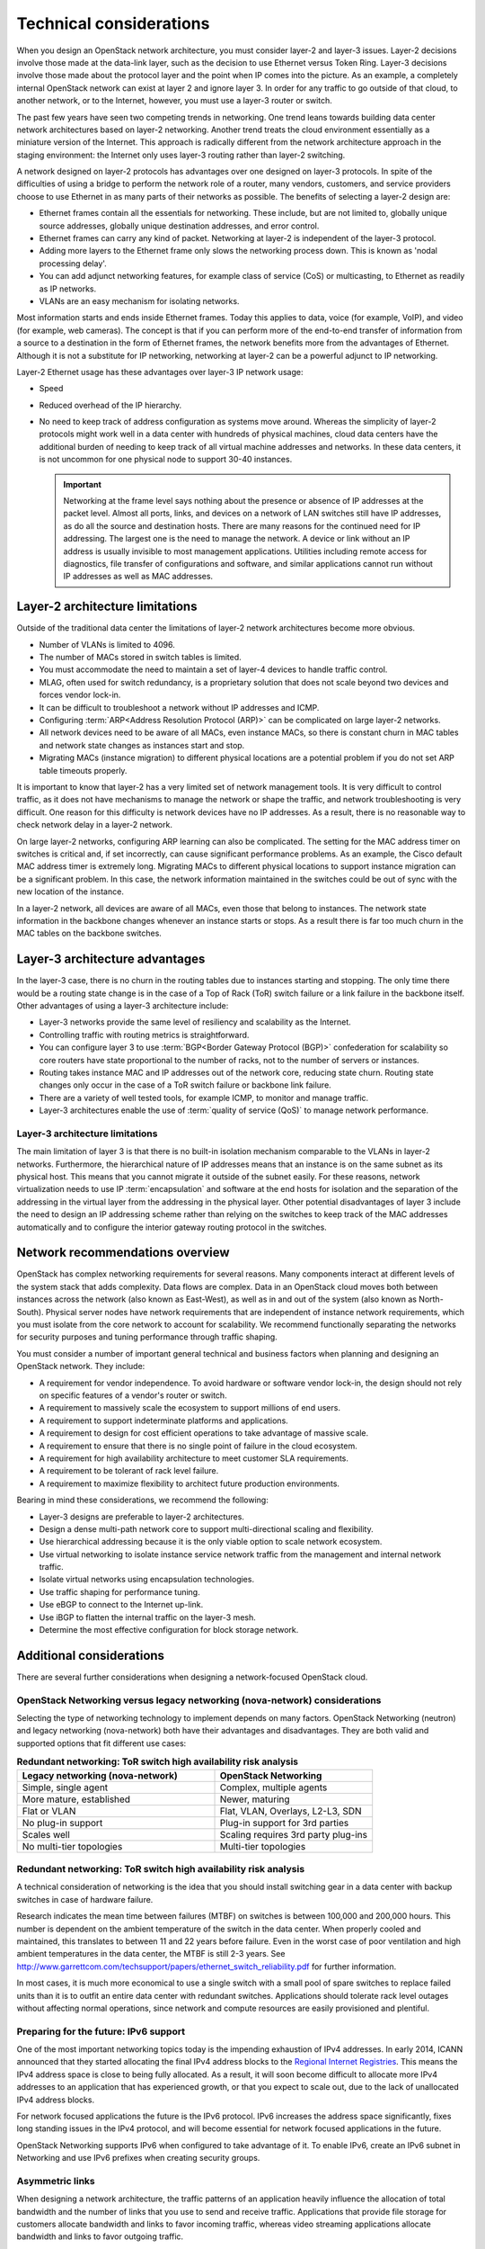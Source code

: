 Technical considerations
~~~~~~~~~~~~~~~~~~~~~~~~

When you design an OpenStack network architecture, you must consider
layer-2 and layer-3 issues. Layer-2 decisions involve those made at the
data-link layer, such as the decision to use Ethernet versus Token Ring.
Layer-3 decisions involve those made about the protocol layer and the
point when IP comes into the picture. As an example, a completely
internal OpenStack network can exist at layer 2 and ignore layer 3. In
order for any traffic to go outside of that cloud, to another network,
or to the Internet, however, you must use a layer-3 router or switch.

The past few years have seen two competing trends in networking. One
trend leans towards building data center network architectures based on
layer-2 networking. Another trend treats the cloud environment
essentially as a miniature version of the Internet. This approach is
radically different from the network architecture approach in the
staging environment: the Internet only uses layer-3 routing rather than
layer-2 switching.

A network designed on layer-2 protocols has advantages over one designed
on layer-3 protocols. In spite of the difficulties of using a bridge to
perform the network role of a router, many vendors, customers, and
service providers choose to use Ethernet in as many parts of their
networks as possible. The benefits of selecting a layer-2 design are:

* Ethernet frames contain all the essentials for networking. These
  include, but are not limited to, globally unique source addresses,
  globally unique destination addresses, and error control.

* Ethernet frames can carry any kind of packet. Networking at layer-2
  is independent of the layer-3 protocol.

* Adding more layers to the Ethernet frame only slows the networking
  process down. This is known as 'nodal processing delay'.

* You can add adjunct networking features, for example class of service
  (CoS) or multicasting, to Ethernet as readily as IP networks.

* VLANs are an easy mechanism for isolating networks.

Most information starts and ends inside Ethernet frames. Today this
applies to data, voice (for example, VoIP), and video (for example, web
cameras). The concept is that if you can perform more of the end-to-end
transfer of information from a source to a destination in the form of
Ethernet frames, the network benefits more from the advantages of
Ethernet. Although it is not a substitute for IP networking, networking
at layer-2 can be a powerful adjunct to IP networking.

Layer-2 Ethernet usage has these advantages over layer-3 IP network
usage:

* Speed

* Reduced overhead of the IP hierarchy.

* No need to keep track of address configuration as systems move
  around. Whereas the simplicity of layer-2 protocols might work well
  in a data center with hundreds of physical machines, cloud data
  centers have the additional burden of needing to keep track of all
  virtual machine addresses and networks. In these data centers, it is
  not uncommon for one physical node to support 30-40 instances.

  .. important::

     Networking at the frame level says nothing about the presence or
     absence of IP addresses at the packet level. Almost all ports,
     links, and devices on a network of LAN switches still have IP
     addresses, as do all the source and destination hosts. There are
     many reasons for the continued need for IP addressing. The largest
     one is the need to manage the network. A device or link without an
     IP address is usually invisible to most management applications.
     Utilities including remote access for diagnostics, file transfer of
     configurations and software, and similar applications cannot run
     without IP addresses as well as MAC addresses.

Layer-2 architecture limitations
--------------------------------

Outside of the traditional data center the limitations of layer-2
network architectures become more obvious.

* Number of VLANs is limited to 4096.

* The number of MACs stored in switch tables is limited.

* You must accommodate the need to maintain a set of layer-4 devices to
  handle traffic control.

* MLAG, often used for switch redundancy, is a proprietary solution
  that does not scale beyond two devices and forces vendor lock-in.

* It can be difficult to troubleshoot a network without IP addresses
  and ICMP.

* Configuring :term:`ARP<Address Resolution Protocol (ARP)>` can be
  complicated on large layer-2 networks.

* All network devices need to be aware of all MACs, even instance MACs,
  so there is constant churn in MAC tables and network state changes as
  instances start and stop.

* Migrating MACs (instance migration) to different physical locations
  are a potential problem if you do not set ARP table timeouts
  properly.

It is important to know that layer-2 has a very limited set of network
management tools. It is very difficult to control traffic, as it does
not have mechanisms to manage the network or shape the traffic, and
network troubleshooting is very difficult. One reason for this
difficulty is network devices have no IP addresses. As a result, there
is no reasonable way to check network delay in a layer-2 network.

On large layer-2 networks, configuring ARP learning can also be
complicated. The setting for the MAC address timer on switches is
critical and, if set incorrectly, can cause significant performance
problems. As an example, the Cisco default MAC address timer is
extremely long. Migrating MACs to different physical locations to
support instance migration can be a significant problem. In this case,
the network information maintained in the switches could be out of sync
with the new location of the instance.

In a layer-2 network, all devices are aware of all MACs, even those that
belong to instances. The network state information in the backbone
changes whenever an instance starts or stops. As a result there is far
too much churn in the MAC tables on the backbone switches.

Layer-3 architecture advantages
-------------------------------

In the layer-3 case, there is no churn in the routing tables due to
instances starting and stopping. The only time there would be a routing
state change is in the case of a Top of Rack (ToR) switch failure or a
link failure in the backbone itself. Other advantages of using a layer-3
architecture include:

* Layer-3 networks provide the same level of resiliency and scalability
  as the Internet.

* Controlling traffic with routing metrics is straightforward.

* You can configure layer 3 to use :term:`BGP<Border Gateway Protocol (BGP)>`
  confederation for scalability so core routers have state proportional to the
  number of racks, not to the number of servers or instances.

* Routing takes instance MAC and IP addresses out of the network core,
  reducing state churn. Routing state changes only occur in the case of
  a ToR switch failure or backbone link failure.

* There are a variety of well tested tools, for example ICMP, to
  monitor and manage traffic.

* Layer-3 architectures enable the use of :term:`quality of service (QoS)` to
  manage network performance.

Layer-3 architecture limitations
^^^^^^^^^^^^^^^^^^^^^^^^^^^^^^^^

The main limitation of layer 3 is that there is no built-in isolation
mechanism comparable to the VLANs in layer-2 networks. Furthermore, the
hierarchical nature of IP addresses means that an instance is on the
same subnet as its physical host. This means that you cannot migrate it
outside of the subnet easily. For these reasons, network virtualization
needs to use IP :term:`encapsulation` and software at the end hosts for
isolation and the separation of the addressing in the virtual layer from
the addressing in the physical layer. Other potential disadvantages of
layer 3 include the need to design an IP addressing scheme rather than
relying on the switches to keep track of the MAC addresses automatically
and to configure the interior gateway routing protocol in the switches.

Network recommendations overview
--------------------------------

OpenStack has complex networking requirements for several reasons. Many
components interact at different levels of the system stack that adds
complexity. Data flows are complex. Data in an OpenStack cloud moves
both between instances across the network (also known as East-West), as
well as in and out of the system (also known as North-South). Physical
server nodes have network requirements that are independent of instance
network requirements, which you must isolate from the core network to
account for scalability. We recommend functionally separating the
networks for security purposes and tuning performance through traffic
shaping.

You must consider a number of important general technical and business
factors when planning and designing an OpenStack network. They include:

* A requirement for vendor independence. To avoid hardware or software
  vendor lock-in, the design should not rely on specific features of a
  vendor's router or switch.

* A requirement to massively scale the ecosystem to support millions of
  end users.

* A requirement to support indeterminate platforms and applications.

* A requirement to design for cost efficient operations to take
  advantage of massive scale.

* A requirement to ensure that there is no single point of failure in
  the cloud ecosystem.

* A requirement for high availability architecture to meet customer SLA
  requirements.

* A requirement to be tolerant of rack level failure.

* A requirement to maximize flexibility to architect future production
  environments.

Bearing in mind these considerations, we recommend the following:

* Layer-3 designs are preferable to layer-2 architectures.

* Design a dense multi-path network core to support multi-directional
  scaling and flexibility.

* Use hierarchical addressing because it is the only viable option to
  scale network ecosystem.

* Use virtual networking to isolate instance service network traffic
  from the management and internal network traffic.

* Isolate virtual networks using encapsulation technologies.

* Use traffic shaping for performance tuning.

* Use eBGP to connect to the Internet up-link.

* Use iBGP to flatten the internal traffic on the layer-3 mesh.

* Determine the most effective configuration for block storage network.

Additional considerations
-------------------------

There are several further considerations when designing a
network-focused OpenStack cloud.

OpenStack Networking versus legacy networking (nova-network) considerations
^^^^^^^^^^^^^^^^^^^^^^^^^^^^^^^^^^^^^^^^^^^^^^^^^^^^^^^^^^^^^^^^^^^^^^^^^^^

Selecting the type of networking technology to implement depends on many
factors. OpenStack Networking (neutron) and legacy networking
(nova-network) both have their advantages and disadvantages. They are
both valid and supported options that fit different use cases:

.. list-table:: **Redundant networking: ToR switch high availability risk
                analysis**
   :widths: 50 40
   :header-rows: 1

   * - Legacy networking (nova-network)
     - OpenStack Networking
   * - Simple, single agent
     - Complex, multiple agents
   * - More mature, established
     - Newer, maturing
   * - Flat or VLAN
     - Flat, VLAN, Overlays, L2-L3, SDN
   * - No plug-in support
     - Plug-in support for 3rd parties
   * - Scales well
     - Scaling requires 3rd party plug-ins
   * - No multi-tier topologies
     - Multi-tier topologies

Redundant networking: ToR switch high availability risk analysis
^^^^^^^^^^^^^^^^^^^^^^^^^^^^^^^^^^^^^^^^^^^^^^^^^^^^^^^^^^^^^^^^

A technical consideration of networking is the idea that you should
install switching gear in a data center with backup switches in case of
hardware failure.

Research indicates the mean time between failures (MTBF) on switches is
between 100,000 and 200,000 hours. This number is dependent on the
ambient temperature of the switch in the data center. When properly
cooled and maintained, this translates to between 11 and 22 years before
failure. Even in the worst case of poor ventilation and high ambient
temperatures in the data center, the MTBF is still 2-3 years. See
http://www.garrettcom.com/techsupport/papers/ethernet_switch_reliability.pdf
for further information.

In most cases, it is much more economical to use a single switch with a
small pool of spare switches to replace failed units than it is to
outfit an entire data center with redundant switches. Applications
should tolerate rack level outages without affecting normal operations,
since network and compute resources are easily provisioned and
plentiful.

Preparing for the future: IPv6 support
^^^^^^^^^^^^^^^^^^^^^^^^^^^^^^^^^^^^^^

One of the most important networking topics today is the impending
exhaustion of IPv4 addresses. In early 2014, ICANN announced that they
started allocating the final IPv4 address blocks to the `Regional
Internet Registries
<http://www.internetsociety.org/deploy360/blog/2014/05/goodbye-ipv4-iana-starts-allocating-final-address-blocks/>`_.
This means the IPv4 address space is close to being fully allocated. As
a result, it will soon become difficult to allocate more IPv4 addresses
to an application that has experienced growth, or that you expect to
scale out, due to the lack of unallocated IPv4 address blocks.

For network focused applications the future is the IPv6 protocol. IPv6
increases the address space significantly, fixes long standing issues in
the IPv4 protocol, and will become essential for network focused
applications in the future.

OpenStack Networking supports IPv6 when configured to take advantage of
it. To enable IPv6, create an IPv6 subnet in Networking and use IPv6
prefixes when creating security groups.

Asymmetric links
^^^^^^^^^^^^^^^^

When designing a network architecture, the traffic patterns of an
application heavily influence the allocation of total bandwidth and the
number of links that you use to send and receive traffic. Applications
that provide file storage for customers allocate bandwidth and links to
favor incoming traffic, whereas video streaming applications allocate
bandwidth and links to favor outgoing traffic.

Performance
^^^^^^^^^^^

It is important to analyze the applications' tolerance for latency and
jitter when designing an environment to support network focused
applications. Certain applications, for example VoIP, are less tolerant
of latency and jitter. Where latency and jitter are concerned, certain
applications may require tuning of QoS parameters and network device
queues to ensure that they queue for transmit immediately or guarantee
minimum bandwidth. Since OpenStack currently does not support these
functions, consider carefully your selected network plug-in.

The location of a service may also impact the application or consumer
experience. If an application serves differing content to different
users it must properly direct connections to those specific locations.
Where appropriate, use a multi-site installation for these situations.

You can implement networking in two separate ways. Legacy networking
(nova-network) provides a flat DHCP network with a single broadcast
domain. This implementation does not support tenant isolation networks
or advanced plug-ins, but it is currently the only way to implement a
distributed :term:`layer-3 (L3) agent` using the multi_host configuration.
OpenStack Networking (neutron) is the official networking implementation and
provides a pluggable architecture that supports a large variety of
network methods. Some of these include a layer-2 only provider network
model, external device plug-ins, or even OpenFlow controllers.

Networking at large scales becomes a set of boundary questions. The
determination of how large a layer-2 domain must be is based on the
amount of nodes within the domain and the amount of broadcast traffic
that passes between instances. Breaking layer-2 boundaries may require
the implementation of overlay networks and tunnels. This decision is a
balancing act between the need for a smaller overhead or a need for a
smaller domain.

When selecting network devices, be aware that making this decision based
on the greatest port density often comes with a drawback. Aggregation
switches and routers have not all kept pace with Top of Rack switches
and may induce bottlenecks on north-south traffic. As a result, it may
be possible for massive amounts of downstream network utilization to
impact upstream network devices, impacting service to the cloud. Since
OpenStack does not currently provide a mechanism for traffic shaping or
rate limiting, it is necessary to implement these features at the
network hardware level.
